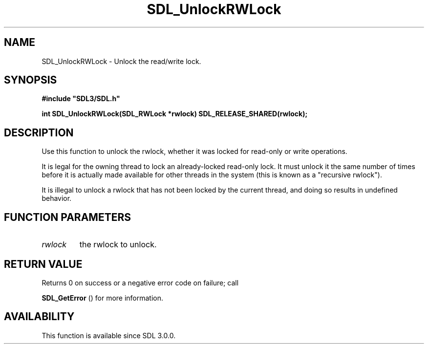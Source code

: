 .\" This manpage content is licensed under Creative Commons
.\"  Attribution 4.0 International (CC BY 4.0)
.\"   https://creativecommons.org/licenses/by/4.0/
.\" This manpage was generated from SDL's wiki page for SDL_UnlockRWLock:
.\"   https://wiki.libsdl.org/SDL_UnlockRWLock
.\" Generated with SDL/build-scripts/wikiheaders.pl
.\"  revision SDL-prerelease-3.0.0-2578-g2a9480c81
.\" Please report issues in this manpage's content at:
.\"   https://github.com/libsdl-org/sdlwiki/issues/new
.\" Please report issues in the generation of this manpage from the wiki at:
.\"   https://github.com/libsdl-org/SDL/issues/new?title=Misgenerated%20manpage%20for%20SDL_UnlockRWLock
.\" SDL can be found at https://libsdl.org/
.de URL
\$2 \(laURL: \$1 \(ra\$3
..
.if \n[.g] .mso www.tmac
.TH SDL_UnlockRWLock 3 "SDL 3.0.0" "SDL" "SDL3 FUNCTIONS"
.SH NAME
SDL_UnlockRWLock \- Unlock the read/write lock\[char46]
.SH SYNOPSIS
.nf
.B #include \(dqSDL3/SDL.h\(dq
.PP
.BI "int SDL_UnlockRWLock(SDL_RWLock *rwlock) SDL_RELEASE_SHARED(rwlock);
.fi
.SH DESCRIPTION
Use this function to unlock the rwlock, whether it was locked for read-only
or write operations\[char46]

It is legal for the owning thread to lock an already-locked read-only lock\[char46]
It must unlock it the same number of times before it is actually made
available for other threads in the system (this is known as a "recursive
rwlock")\[char46]

It is illegal to unlock a rwlock that has not been locked by the current
thread, and doing so results in undefined behavior\[char46]

.SH FUNCTION PARAMETERS
.TP
.I rwlock
the rwlock to unlock\[char46]
.SH RETURN VALUE
Returns 0 on success or a negative error code on failure; call

.BR SDL_GetError
() for more information\[char46]

.SH AVAILABILITY
This function is available since SDL 3\[char46]0\[char46]0\[char46]

